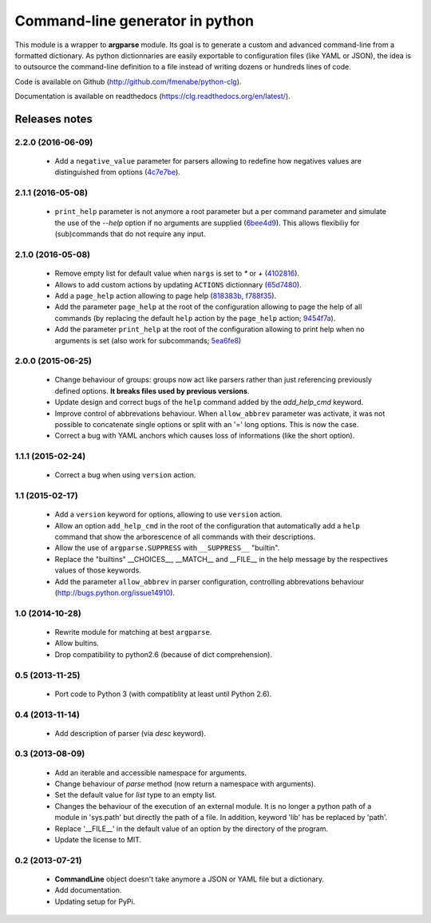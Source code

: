 Command-line generator in python
================================

.. image:: https://img.shields.io/pypi/l/clg.svg
		   :target: https://opensource.org/licenses/MIT
		   :alt: License

.. image:: https://img.shields.io/pypi/pyversions/clg.svg
           :target: https://pypi.python.org/pypi/clg
           :alt: Versions

.. image:: https://img.shields.io/pypi/v/clg.svg
           :target: https://pypi.python.org/pypi/clg
           :alt: PyPi

.. image:: https://img.shields.io/badge/github-repo-yellow.jpg
           :target: https://github.com/fmenabe/python-clg
           :alt: Code repo

.. image:: https://readthedocs.org/projects/clg/badge/?version=latest
           :target: http://clg.readthedocs.org/en/latest/
           :alt: Documentation

.. image:: https://landscape.io/github/fmenabe/python-clg/master/landscape.svg?style=flat
           :target: https://landscape.io/github/fmenabe/python-clg/master
           :alt: Code Health

.. image:: https://img.shields.io/pypi/dm/clg.svg
           :target: https://pypi.python.org/pypi/clg
           :alt: Downloads

This module is a wrapper to **argparse** module. Its goal is to generate a
custom and advanced command-line from a formatted dictionary. As python
dictionnaries are easily exportable to configuration files (like YAML or JSON),
the idea is to outsource the command-line definition to a file instead of
writing dozens or hundreds lines of code.

Code is available on Github (http://github.com/fmenabe/python-clg).

Documentation is available on readthedocs (https://clg.readthedocs.org/en/latest/).

Releases notes
--------------
2.2.0 (2016-06-09)
~~~~~~~~~~~~~~~~~~
    * Add a ``negative_value`` parameter for parsers allowing to redefine how
      negatives values are distinguished from options
      (`4c7e7be <https://github.com/fmenabe/python-clg/commit/4c7e7be>`_).

2.1.1 (2016-05-08)
~~~~~~~~~~~~~~~~~~
    * ``print_help`` parameter is not anymore a root parameter but a per command
      parameter and simulate the use of the `--help` option if no arguments are
      supplied (`6bee4d9 <https://github.com/fmenabe/python-clg/commit/6bee4d9>`_).
      This allows flexibiliy for (sub)commands that do not require any input.

2.1.0 (2016-05-08)
~~~~~~~~~~~~~~~~~~
    * Remove empty list for default value when ``nargs`` is set to *\** or *+*
      (`4102816 <https://github.com/fmenabe/python-clg/commit/4102816>`_).
    * Allows to add custom actions by updating ``ACTIONS`` dictionnary
      (`65d7480 <https://github.com/fmenabe/python-clg/commit/65d7480>`_).
    * Add a ``page_help`` action allowing to page help
      (`818383b <https://github.com/fmenabe/python-clg/commit/818383b>`_,
      `f788f35 <https://github.com/fmenabe/python-clg/commit/f788f35>`_).
    * Add the parameter ``page_help`` at the root of the configuration allowing
      to page the help of all commands (by replacing the default ``help`` action
      by the ``page_help`` action;
      `9454f7a <https://github.com/fmenabe/python-clg/commit/9454f7a>`_).
    * Add the parameter ``print_help`` at the root of the configuration
      allowing to print help when no arguments is set (also work for subcommands;
      `5ea6fe8 <https://github.com/fmenabe/python-clg/commit/5ea6fe8>`_)

2.0.0 (2015-06-25)
~~~~~~~~~~~~~~~~~~
    * Change behaviour of groups: groups now act like parsers rather than just
      referencing previously defined options. **It breaks files used by previous
      versions**.
    * Update design and correct bugs of the ``help`` command added by the
      *add_help_cmd* keyword.
    * Improve control of abbrevations behaviour. When ``allow_abbrev`` parameter
      was activate, it was not possible to concatenate single options or split
      with an '=' long options. This is now the case.
    * Correct a bug with YAML anchors which causes loss of informations (like
      the short option).

1.1.1 (2015-02-24)
~~~~~~~~~~~~~~~~~~
  * Correct a bug when using ``version`` action.

1.1 (2015-02-17)
~~~~~~~~~~~~~~~~
  * Add a ``version`` keyword for options, allowing to use ``version`` action.
  * Allow an option ``add_help_cmd`` in the root of the configuration that
    automatically add a ``help`` command that show the arborescence of all
    commands with their descriptions.
  * Allow the use of ``argparse.SUPPRESS`` with ``__SUPPRESS__`` "builtin".
  * Replace the "builtins" __CHOICES__, __MATCH__ and __FILE__ in the help
    message by the respectives values of those keywords.
  * Add the parameter ``allow_abbrev`` in parser configuration, controlling
    abbrevations behaviour (http://bugs.python.org/issue14910).

1.0 (2014-10-28)
~~~~~~~~~~~~~~~~
  * Rewrite module for matching at best ``argparse``.
  * Allow bultins.
  * Drop compatibility to python2.6 (because of dict comprehension).

0.5 (2013-11-25)
~~~~~~~~~~~~~~~~
  * Port code to Python 3 (with compatiblity at least until Python 2.6).

0.4 (2013-11-14)
~~~~~~~~~~~~~~~~
  * Add description of parser (via *desc* keyword).

0.3 (2013-08-09)
~~~~~~~~~~~~~~~~
  * Add an iterable and accessible namespace for arguments.
  * Change behaviour of *parse* method (now return a namespace with arguments).
  * Set the default value for *list* type to an empty list.
  * Changes the behaviour of the execution of an external module. It is no
    longer a python path of a module in 'sys.path' but directly the path of a
    file. In addition, keyword 'lib' has be replaced by 'path'.
  * Replace '__FILE__' in the default value of an option by the directory of the
    program.
  * Update the license to MIT.

0.2 (2013-07-21)
~~~~~~~~~~~~~~~~
  * **CommandLine** object doesn't take anymore a JSON or YAML file but a
    dictionary.
  * Add documentation.
  * Updating setup for PyPi.
